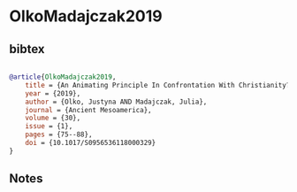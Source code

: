 * OlkoMadajczak2019




** bibtex

#+NAME: bibtex
#+BEGIN_SRC bibtex

@article{OlkoMadajczak2019,
    title = {An Animating Principle In Confrontation With Christianity? De(Re)Constructing The Nahua “soul”},
    year = {2019},
    author = {Olko, Justyna AND Madajczak, Julia},
    journal = {Ancient Mesoamerica},
    volume = {30},
    issue = {1},
    pages = {75--88},
    doi = {10.1017/S0956536118000329}
}

#+END_SRC




** Notes

